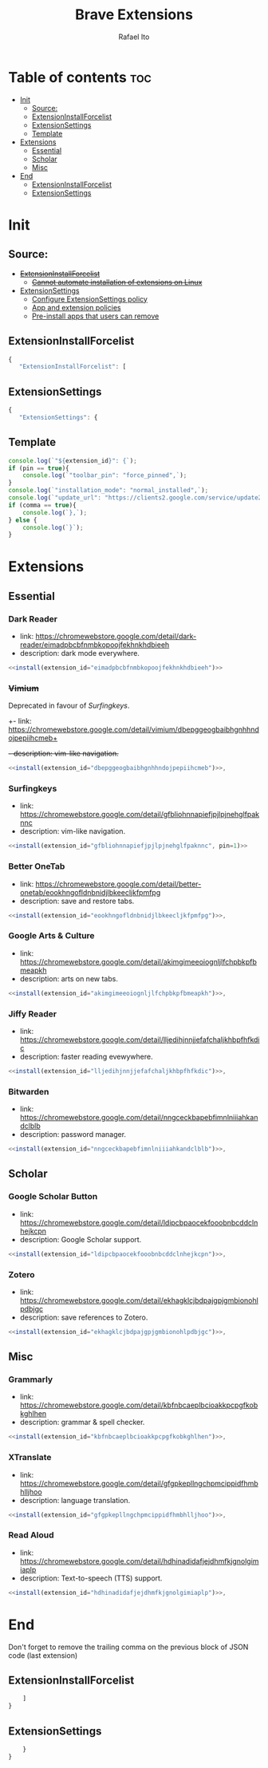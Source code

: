 #+TITLE: Brave Extensions
#+AUTHOR: Rafael Ito
#+PROPERTY: header-args :padline no :tangle extension_install_policy.json
#+DESCRIPTION: config file to automate the installation of Brave extensions
#+STARTUP: showeverything
#+auto_tangle: t

* Table of contents :toc:
- [[#init][Init]]
  - [[#source][Source:]]
  - [[#extensioninstallforcelist][ExtensionInstallForcelist]]
  - [[#extensionsettings][ExtensionSettings]]
  - [[#template][Template]]
- [[#extensions][Extensions]]
  - [[#essential][Essential]]
  - [[#scholar][Scholar]]
  - [[#misc][Misc]]
- [[#end][End]]
  - [[#extensioninstallforcelist-1][ExtensionInstallForcelist]]
  - [[#extensionsettings-1][ExtensionSettings]]

* Init
** Source:
- +[[https://chromeenterprise.google/policies/#ExtensionInstallForcelist][ExtensionInstallForcelist]]+
  - +[[https://github.com/brave/brave-browser/issues/23966][Cannot automate installation of extensions on Linux]]+
- [[https://chromeenterprise.google/policies/?policy=ExtensionSettings][ExtensionSettings]]
  - [[https://support.google.com/chrome/a/answer/9867568][Configure ExtensionSettings policy]]
  - [[https://support.google.com/chrome/a/answer/7666985][App and extension policies]]
  - [[https://support.google.com/chrome/a/answer/7517525?sjid=12770101199311978400-SA#choose&zippy=%2Cset-installation-policies-automatically-install-force-install-allow-or-block%2Cpin-app-or-extension-updates][Pre-install apps that users can remove]]
** ExtensionInstallForcelist
#+begin_src js :tangle no
{
   "ExtensionInstallForcelist": [
#+end_src
** ExtensionSettings
#+begin_src js
{
   "ExtensionSettings": {
#+end_src
** Template
#+name: install
#+begin_src js :var pin=0 comma=1 extension_id="aaaaaaaaaaaaaaaaaaaaaaaaaaaaaaaa" :results output :tangle no
console.log(`"${extension_id}": {`);
if (pin == true){
    console.log(`"toolbar_pin": "force_pinned",`);
}
console.log(`"installation_mode": "normal_installed",`);
console.log(`"update_url": "https://clients2.google.com/service/update2/crx"`);
if (comma == true){
    console.log(`},`);
} else {
    console.log(`}`);
}
#+end_src
* Extensions
** Essential
*** Dark Reader
- link: https://chromewebstore.google.com/detail/dark-reader/eimadpbcbfnmbkopoojfekhnkhdbieeh
- description: dark mode everywhere.
#+begin_src js :noweb yes
  <<install(extension_id="eimadpbcbfnmbkopoojfekhnkhdbieeh")>>
#+end_src
*** +Vimium+
Deprecated in favour of [[Surfingkeys]].
+- link: https://chromewebstore.google.com/detail/vimium/dbepggeogbaibhgnhhndojpepiihcmeb+
+- description: vim-like navigation.+
#+begin_src js :tangle no
<<install(extension_id="dbepggeogbaibhgnhhndojpepiihcmeb")>>,
#+end_src
*** Surfingkeys
- link: https://chromewebstore.google.com/detail/gfbliohnnapiefjpjlpjnehglfpaknnc
- description: vim-like navigation.
#+begin_src js :noweb yes
<<install(extension_id="gfbliohnnapiefjpjlpjnehglfpaknnc", pin=1)>>
#+end_src
*** Better OneTab
- link: https://chromewebstore.google.com/detail/better-onetab/eookhngofldnbnidjlbkeecljkfpmfpg
- description: save and restore tabs.
#+begin_src js :noweb yes
<<install(extension_id="eookhngofldnbnidjlbkeecljkfpmfpg")>>,
#+end_src
*** Google Arts & Culture
- link: https://chromewebstore.google.com/detail/akimgimeeoiognljlfchpbkpfbmeapkh
- description: arts on new tabs.
#+begin_src js :noweb yes
<<install(extension_id="akimgimeeoiognljlfchpbkpfbmeapkh")>>,
#+end_src
*** Jiffy Reader
- link: https://chromewebstore.google.com/detail/lljedihjnnjjefafchaljkhbpfhfkdic
- description: faster reading evewywhere.
#+begin_src js :noweb yes
<<install(extension_id="lljedihjnnjjefafchaljkhbpfhfkdic")>>,
#+end_src
*** Bitwarden
- link: https://chromewebstore.google.com/detail/nngceckbapebfimnlniiiahkandclblb
- description: password manager.
#+begin_src js :noweb yes
<<install(extension_id="nngceckbapebfimnlniiiahkandclblb")>>,
#+end_src
** Scholar
*** Google Scholar Button
- link: https://chromewebstore.google.com/detail/ldipcbpaocekfooobnbcddclnhejkcpn
- description: Google Scholar support.
#+begin_src js :noweb yes
<<install(extension_id="ldipcbpaocekfooobnbcddclnhejkcpn")>>,
#+end_src
*** Zotero
- link: https://chromewebstore.google.com/detail/ekhagklcjbdpajgpjgmbionohlpdbjgc
- description: save references to Zotero.
#+begin_src js :noweb yes
<<install(extension_id="ekhagklcjbdpajgpjgmbionohlpdbjgc")>>,
#+end_src
** Misc
*** Grammarly
- link: https://chromewebstore.google.com/detail/kbfnbcaeplbcioakkpcpgfkobkghlhen
- description: grammar & spell checker.
#+begin_src js :noweb yes
<<install(extension_id="kbfnbcaeplbcioakkpcpgfkobkghlhen")>>,
#+end_src
*** XTranslate
- link: https://chromewebstore.google.com/detail/gfgpkepllngchpmcippidfhmbhlljhoo
- description: language translation.
#+begin_src js :noweb yes
<<install(extension_id="gfgpkepllngchpmcippidfhmbhlljhoo")>>,
#+end_src
*** Read Aloud
- link: https://chromewebstore.google.com/detail/hdhinadidafjejdhmfkjgnolgimiaplp
- description: Text-to-speech (TTS) support.
#+begin_src js :noweb yes
<<install(extension_id="hdhinadidafjejdhmfkjgnolgimiaplp")>>,
#+end_src
#+end_src
* End
Don't forget to remove the trailing comma on the previous block of JSON code (last extension)
** ExtensionInstallForcelist
#+begin_src js :tangle no
    ]
}
#+end_src
** ExtensionSettings
#+begin_src js
    }
}
#+end_src
